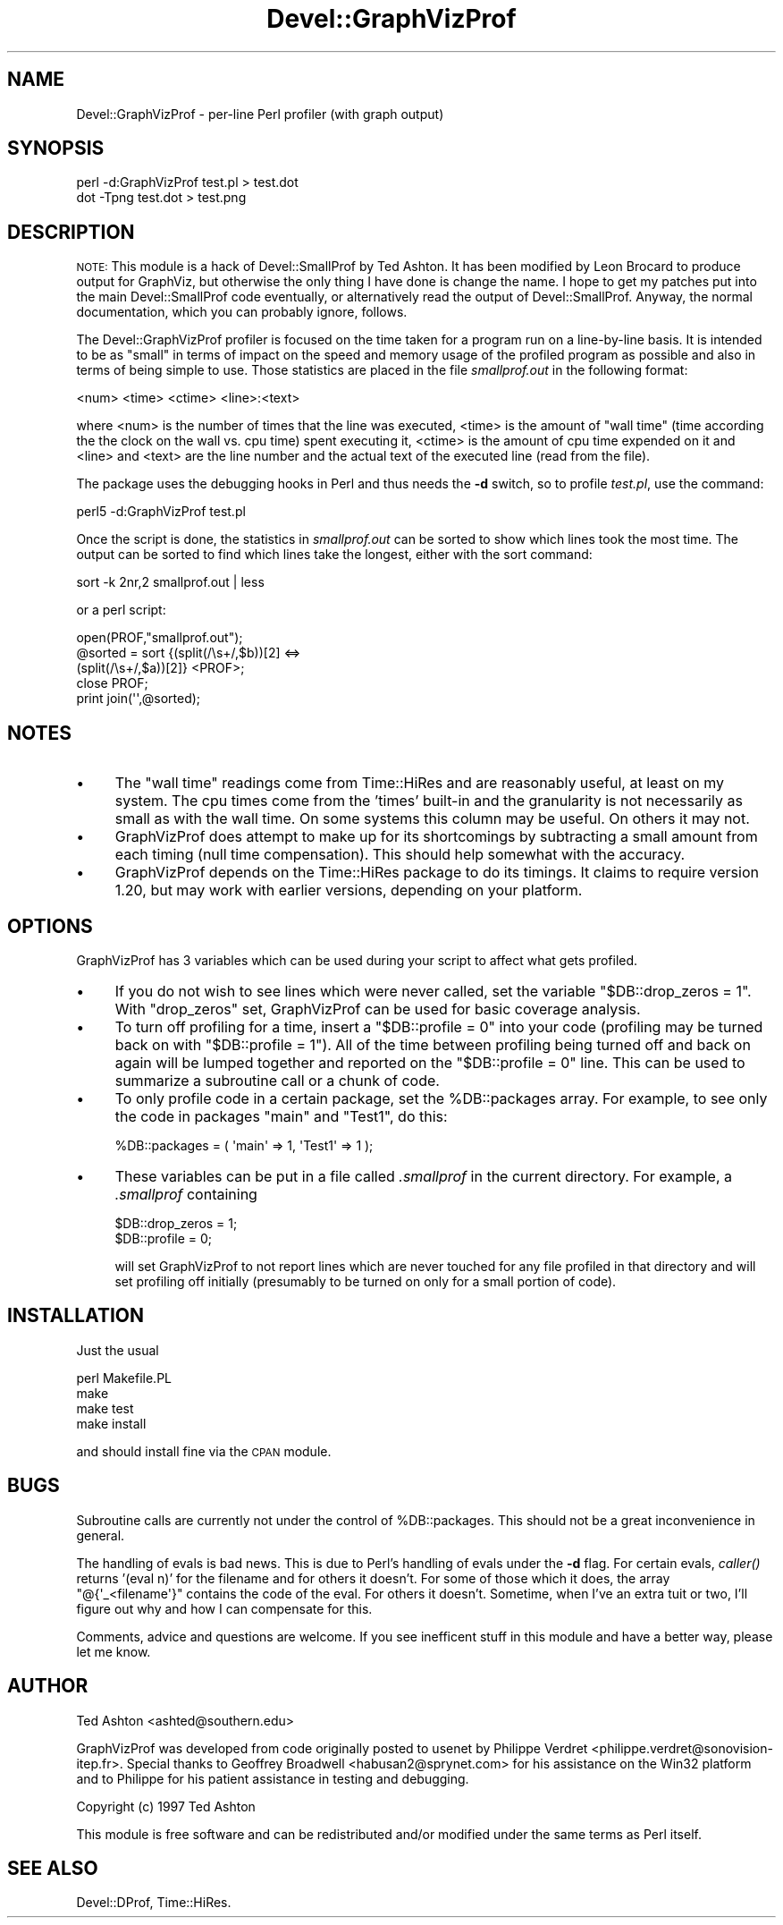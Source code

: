 .\" Automatically generated by Pod::Man 2.23 (Pod::Simple 3.14)
.\"
.\" Standard preamble:
.\" ========================================================================
.de Sp \" Vertical space (when we can't use .PP)
.if t .sp .5v
.if n .sp
..
.de Vb \" Begin verbatim text
.ft CW
.nf
.ne \\$1
..
.de Ve \" End verbatim text
.ft R
.fi
..
.\" Set up some character translations and predefined strings.  \*(-- will
.\" give an unbreakable dash, \*(PI will give pi, \*(L" will give a left
.\" double quote, and \*(R" will give a right double quote.  \*(C+ will
.\" give a nicer C++.  Capital omega is used to do unbreakable dashes and
.\" therefore won't be available.  \*(C` and \*(C' expand to `' in nroff,
.\" nothing in troff, for use with C<>.
.tr \(*W-
.ds C+ C\v'-.1v'\h'-1p'\s-2+\h'-1p'+\s0\v'.1v'\h'-1p'
.ie n \{\
.    ds -- \(*W-
.    ds PI pi
.    if (\n(.H=4u)&(1m=24u) .ds -- \(*W\h'-12u'\(*W\h'-12u'-\" diablo 10 pitch
.    if (\n(.H=4u)&(1m=20u) .ds -- \(*W\h'-12u'\(*W\h'-8u'-\"  diablo 12 pitch
.    ds L" ""
.    ds R" ""
.    ds C` ""
.    ds C' ""
'br\}
.el\{\
.    ds -- \|\(em\|
.    ds PI \(*p
.    ds L" ``
.    ds R" ''
'br\}
.\"
.\" Escape single quotes in literal strings from groff's Unicode transform.
.ie \n(.g .ds Aq \(aq
.el       .ds Aq '
.\"
.\" If the F register is turned on, we'll generate index entries on stderr for
.\" titles (.TH), headers (.SH), subsections (.SS), items (.Ip), and index
.\" entries marked with X<> in POD.  Of course, you'll have to process the
.\" output yourself in some meaningful fashion.
.ie \nF \{\
.    de IX
.    tm Index:\\$1\t\\n%\t"\\$2"
..
.    nr % 0
.    rr F
.\}
.el \{\
.    de IX
..
.\}
.\"
.\" Accent mark definitions (@(#)ms.acc 1.5 88/02/08 SMI; from UCB 4.2).
.\" Fear.  Run.  Save yourself.  No user-serviceable parts.
.    \" fudge factors for nroff and troff
.if n \{\
.    ds #H 0
.    ds #V .8m
.    ds #F .3m
.    ds #[ \f1
.    ds #] \fP
.\}
.if t \{\
.    ds #H ((1u-(\\\\n(.fu%2u))*.13m)
.    ds #V .6m
.    ds #F 0
.    ds #[ \&
.    ds #] \&
.\}
.    \" simple accents for nroff and troff
.if n \{\
.    ds ' \&
.    ds ` \&
.    ds ^ \&
.    ds , \&
.    ds ~ ~
.    ds /
.\}
.if t \{\
.    ds ' \\k:\h'-(\\n(.wu*8/10-\*(#H)'\'\h"|\\n:u"
.    ds ` \\k:\h'-(\\n(.wu*8/10-\*(#H)'\`\h'|\\n:u'
.    ds ^ \\k:\h'-(\\n(.wu*10/11-\*(#H)'^\h'|\\n:u'
.    ds , \\k:\h'-(\\n(.wu*8/10)',\h'|\\n:u'
.    ds ~ \\k:\h'-(\\n(.wu-\*(#H-.1m)'~\h'|\\n:u'
.    ds / \\k:\h'-(\\n(.wu*8/10-\*(#H)'\z\(sl\h'|\\n:u'
.\}
.    \" troff and (daisy-wheel) nroff accents
.ds : \\k:\h'-(\\n(.wu*8/10-\*(#H+.1m+\*(#F)'\v'-\*(#V'\z.\h'.2m+\*(#F'.\h'|\\n:u'\v'\*(#V'
.ds 8 \h'\*(#H'\(*b\h'-\*(#H'
.ds o \\k:\h'-(\\n(.wu+\w'\(de'u-\*(#H)/2u'\v'-.3n'\*(#[\z\(de\v'.3n'\h'|\\n:u'\*(#]
.ds d- \h'\*(#H'\(pd\h'-\w'~'u'\v'-.25m'\f2\(hy\fP\v'.25m'\h'-\*(#H'
.ds D- D\\k:\h'-\w'D'u'\v'-.11m'\z\(hy\v'.11m'\h'|\\n:u'
.ds th \*(#[\v'.3m'\s+1I\s-1\v'-.3m'\h'-(\w'I'u*2/3)'\s-1o\s+1\*(#]
.ds Th \*(#[\s+2I\s-2\h'-\w'I'u*3/5'\v'-.3m'o\v'.3m'\*(#]
.ds ae a\h'-(\w'a'u*4/10)'e
.ds Ae A\h'-(\w'A'u*4/10)'E
.    \" corrections for vroff
.if v .ds ~ \\k:\h'-(\\n(.wu*9/10-\*(#H)'\s-2\u~\d\s+2\h'|\\n:u'
.if v .ds ^ \\k:\h'-(\\n(.wu*10/11-\*(#H)'\v'-.4m'^\v'.4m'\h'|\\n:u'
.    \" for low resolution devices (crt and lpr)
.if \n(.H>23 .if \n(.V>19 \
\{\
.    ds : e
.    ds 8 ss
.    ds o a
.    ds d- d\h'-1'\(ga
.    ds D- D\h'-1'\(hy
.    ds th \o'bp'
.    ds Th \o'LP'
.    ds ae ae
.    ds Ae AE
.\}
.rm #[ #] #H #V #F C
.\" ========================================================================
.\"
.IX Title "Devel::GraphVizProf 3"
.TH Devel::GraphVizProf 3 "2011-11-01" "perl v5.12.3" "User Contributed Perl Documentation"
.\" For nroff, turn off justification.  Always turn off hyphenation; it makes
.\" way too many mistakes in technical documents.
.if n .ad l
.nh
.SH "NAME"
Devel::GraphVizProf \- per\-line Perl profiler (with graph output)
.SH "SYNOPSIS"
.IX Header "SYNOPSIS"
.Vb 2
\&        perl \-d:GraphVizProf test.pl > test.dot
\&        dot \-Tpng test.dot > test.png
.Ve
.SH "DESCRIPTION"
.IX Header "DESCRIPTION"
\&\s-1NOTE:\s0 This module is a hack of Devel::SmallProf by Ted Ashton. It has
been modified by Leon Brocard to produce output for GraphViz, but
otherwise the only thing I have done is change the name. I hope to get
my patches put into the main Devel::SmallProf code eventually, or
alternatively read the output of Devel::SmallProf. Anyway, the normal
documentation, which you can probably ignore, follows.
.PP
The Devel::GraphVizProf profiler is focused on the time taken for a program run on
a line-by-line basis.  It is intended to be as \*(L"small\*(R" in terms of impact on
the speed and memory usage of the profiled program as possible and also in
terms of being simple to use.  Those statistics are placed in the file
\&\fIsmallprof.out\fR in the following format:
.PP
.Vb 1
\&        <num> <time> <ctime> <line>:<text>
.Ve
.PP
where <num> is the number of times that the line was executed, <time> is the
amount of \*(L"wall time\*(R" (time according the the clock on the wall vs. cpu time)
spent executing it, <ctime> is the amount of cpu time expended on it and <line>
and <text> are the line number and the actual text of the executed line (read
from the file).
.PP
The package uses the debugging hooks in Perl and thus needs the \fB\-d\fR switch,
so to profile \fItest.pl\fR, use the command:
.PP
.Vb 1
\&        perl5 \-d:GraphVizProf test.pl
.Ve
.PP
Once the script is done, the statistics in \fIsmallprof.out\fR can be sorted to 
show which lines took the most time.  The output can be sorted to find which
lines take the longest, either with the sort command:
.PP
.Vb 1
\&        sort \-k 2nr,2 smallprof.out | less
.Ve
.PP
or a perl script:
.PP
.Vb 5
\&        open(PROF,"smallprof.out");
\&        @sorted = sort {(split(/\es+/,$b))[2] <=> 
\&                        (split(/\es+/,$a))[2]} <PROF>;
\&        close PROF;
\&        print join(\*(Aq\*(Aq,@sorted);
.Ve
.SH "NOTES"
.IX Header "NOTES"
.IP "\(bu" 4
The \*(L"wall time\*(R" readings come from Time::HiRes and are reasonably useful, at
least on my system.  The cpu times come from the 'times' built-in and the
granularity is not necessarily as small as with the wall time.  On some systems
this column may be useful.  On others it may not.
.IP "\(bu" 4
GraphVizProf does attempt to make up for its shortcomings by subtracting a small
amount from each timing (null time compensation).  This should help somewhat
with the accuracy.
.IP "\(bu" 4
GraphVizProf depends on the Time::HiRes package to do its timings.  It claims to
require version 1.20, but may work with earlier versions, depending on your
platform.
.SH "OPTIONS"
.IX Header "OPTIONS"
GraphVizProf has 3 variables which can be used during your script to affect what
gets profiled.
.IP "\(bu" 4
If you do not wish to see lines which were never called, set the variable
\&\f(CW\*(C`$DB::drop_zeros = 1\*(C'\fR.  With \f(CW\*(C`drop_zeros\*(C'\fR set, GraphVizProf can be used for 
basic coverage analysis.
.IP "\(bu" 4
To turn off profiling for a time, insert a \f(CW\*(C`$DB::profile = 0\*(C'\fR into your code
(profiling may be turned back on with \f(CW\*(C`$DB::profile = 1\*(C'\fR).  All of the time
between profiling being turned off and back on again will be lumped together 
and reported on the \f(CW\*(C`$DB::profile = 0\*(C'\fR line.  This can be used to summarize a
subroutine call or a chunk of code.
.IP "\(bu" 4
To only profile code in a certain package, set the \f(CW%DB::packages\fR array.  For
example, to see only the code in packages \f(CW\*(C`main\*(C'\fR and \f(CW\*(C`Test1\*(C'\fR, do this:
.Sp
.Vb 1
\&        %DB::packages = ( \*(Aqmain\*(Aq => 1, \*(AqTest1\*(Aq => 1 );
.Ve
.IP "\(bu" 4
These variables can be put in a file called \fI.smallprof\fR in the current 
directory.  For example, a \fI.smallprof\fR containing
.Sp
.Vb 2
\&        $DB::drop_zeros = 1;
\&        $DB::profile = 0;
.Ve
.Sp
will set GraphVizProf to not report lines which are never touched for any file
profiled in that directory and will set profiling off initially (presumably to
be turned on only for a small portion of code).
.SH "INSTALLATION"
.IX Header "INSTALLATION"
Just the usual
.PP
.Vb 4
\&        perl Makefile.PL
\&        make
\&        make test
\&        make install
.Ve
.PP
and should install fine via the \s-1CPAN\s0 module.
.SH "BUGS"
.IX Header "BUGS"
Subroutine calls are currently not under the control of \f(CW%DB::packages\fR.  This
should not be a great inconvenience in general.
.PP
The handling of evals is bad news.  This is due to Perl's handling of evals 
under the \fB\-d\fR flag.  For certain evals, \fIcaller()\fR returns '(eval n)' for the 
filename and for others it doesn't.  For some of those which it does, the array
\&\f(CW\*(C`@{\*(Aq_<filename\*(Aq}\*(C'\fR contains the code of the eval.  For others it doesn't.
Sometime, when I've an extra tuit or two, I'll figure out why and how I can 
compensate for this.
.PP
Comments, advice and questions are welcome.  If you see
inefficent stuff in this module and have a better way, please let me know.
.SH "AUTHOR"
.IX Header "AUTHOR"
Ted Ashton <ashted@southern.edu>
.PP
GraphVizProf was developed from code originally posted to usenet by Philippe
Verdret <philippe.verdret@sonovision\-itep.fr>.  Special thanks to
Geoffrey Broadwell <habusan2@sprynet.com> for his assistance on the
Win32 platform and to Philippe for his patient assistance in testing and 
debugging.
.PP
Copyright (c) 1997 Ted Ashton
.PP
This module is free software and can be redistributed and/or modified under the
same terms as Perl itself.
.SH "SEE ALSO"
.IX Header "SEE ALSO"
Devel::DProf, Time::HiRes.
